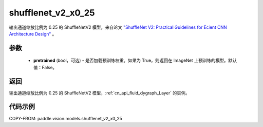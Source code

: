 .. _cn_api_paddle_vision_models_shufflenet_v2_x0_25:

shufflenet_v2_x0_25
-------------------------------

.. py:function:: paddle.vision.models.shufflenet_v2_x0_25(pretrained=False, **kwargs)


输出通道缩放比例为 0.25 的 ShuffleNetV2 模型，来自论文 `"ShuffleNet V2: Practical Guidelines for Ecient CNN Architecture Design" <https://arxiv.org/pdf/1807.11164.pdf>`_ 。

参数
:::::::::

  - **pretrained** (bool，可选) - 是否加载预训练权重。如果为 True，则返回在 ImageNet 上预训练的模型。默认值：False。

返回
:::::::::

输出通道缩放比例为 0.25 的 ShuffleNetV2 模型，:ref:`cn_api_fluid_dygraph_Layer` 的实例。

代码示例
:::::::::

COPY-FROM: paddle.vision.models.shufflenet_v2_x0_25

